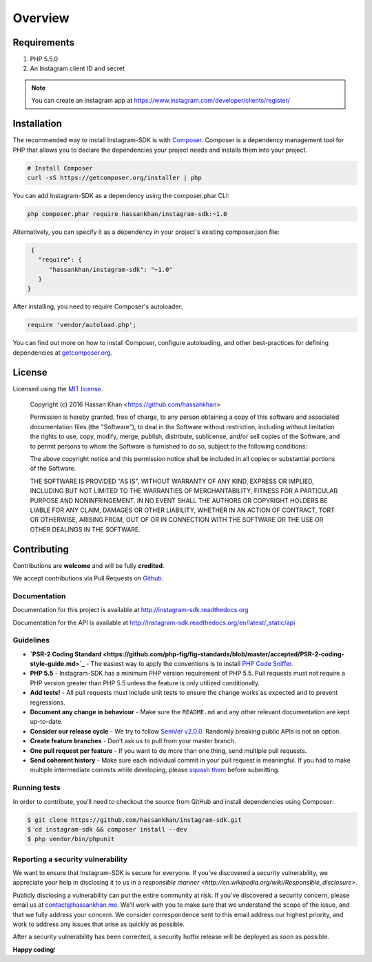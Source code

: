 ========
Overview
========

Requirements
============

#. PHP 5.5.0
#. An Instagram client ID and secret

.. note::

    You can create an Instagram app at https://www.instagram.com/developer/clients/register/

.. _installation:


Installation
============

The recommended way to install Instagram-SDK is with
`Composer <http://getcomposer.org>`_. Composer is a dependency management tool
for PHP that allows you to declare the dependencies your project needs and
installs them into your project.

.. code-block:: bash

    # Install Composer
    curl -sS https://getcomposer.org/installer | php

You can add Instagram-SDK as a dependency using the composer.phar CLI:

.. code-block:: bash

    php composer.phar require hassankhan/instagram-sdk:~1.0

Alternatively, you can specify it as a dependency in your project's
existing composer.json file:

.. code-block:: js

    {
      "require": {
         "hassankhan/instagram-sdk": "~1.0"
      }
   }

After installing, you need to require Composer's autoloader:

.. code-block:: php

    require 'vendor/autoload.php';

You can find out more on how to install Composer, configure autoloading, and
other best-practices for defining dependencies at `getcomposer.org <http://getcomposer.org>`_.

License
=======

Licensed using the `MIT license <http://opensource.org/licenses/MIT>`_.

    Copyright (c) 2016 Hassan Khan <https://github.com/hassankhan>

    Permission is hereby granted, free of charge, to any person obtaining a copy
    of this software and associated documentation files (the "Software"), to deal
    in the Software without restriction, including without limitation the rights
    to use, copy, modify, merge, publish, distribute, sublicense, and/or sell
    copies of the Software, and to permit persons to whom the Software is
    furnished to do so, subject to the following conditions:

    The above copyright notice and this permission notice shall be included in
    all copies or substantial portions of the Software.

    THE SOFTWARE IS PROVIDED "AS IS", WITHOUT WARRANTY OF ANY KIND, EXPRESS OR
    IMPLIED, INCLUDING BUT NOT LIMITED TO THE WARRANTIES OF MERCHANTABILITY,
    FITNESS FOR A PARTICULAR PURPOSE AND NONINFRINGEMENT. IN NO EVENT SHALL THE
    AUTHORS OR COPYRIGHT HOLDERS BE LIABLE FOR ANY CLAIM, DAMAGES OR OTHER
    LIABILITY, WHETHER IN AN ACTION OF CONTRACT, TORT OR OTHERWISE, ARISING FROM,
    OUT OF OR IN CONNECTION WITH THE SOFTWARE OR THE USE OR OTHER DEALINGS IN
    THE SOFTWARE.


Contributing
============

Contributions are **welcome** and will be fully **credited**.

We accept contributions via Pull Requests on `Github <https://github.com/hassankhan/instagram-sdk>`_.

Documentation
-------------

Documentation for this project is available at http://instagram-sdk.readthedocs.org

Documentation for the API is available at http://instagram-sdk.readthedocs.org/en/latest/_static/api

Guidelines
----------

-  **`PSR-2 Coding Standard <https://github.com/php-fig/fig-standards/blob/master/accepted/PSR-2-coding-style-guide.md>`_** - The easiest way to apply the conventions is to install `PHP Code Sniffer <http://pear.php.net/package/PHP_CodeSniffer>`_.

-  **PHP 5.5** - Instagram-SDK has a minimum PHP version requirement of
   PHP 5.5. Pull requests must not require a PHP version greater than
   PHP 5.5 unless the feature is only utilized conditionally.

-  **Add tests!** - All pull requests must include unit tests to ensure
   the change works as expected and to prevent regressions.

-  **Document any change in behaviour** - Make sure the ``README.md``
   and any other relevant documentation are kept up-to-date.

-  **Consider our release cycle** - We try to follow `SemVer v2.0.0 <http://semver.org/>`_.
   Randomly breaking public APIs is not an option.

-  **Create feature branches** - Don’t ask us to pull from your master
   branch.

-  **One pull request per feature** - If you want to do more than one
   thing, send multiple pull requests.

-  **Send coherent history** - Make sure each individual commit in your
   pull request is meaningful. If you had to make multiple intermediate
   commits while developing, please `squash them <http://www.git-scm.com/book/en/v2/Git-Tools-Rewriting-History#Changing-Multiple-Commit-Messages>`_ before submitting.

Running tests
-------------

In order to contribute, you’ll need to checkout the source from GitHub
and install dependencies using Composer:

.. code:: bash

    $ git clone https://github.com/hassankhan/instagram-sdk.git
    $ cd instagram-sdk && composer install --dev
    $ php vendor/bin/phpunit

Reporting a security vulnerability
----------------------------------

We want to ensure that Instagram-SDK is secure for everyone. If you’ve
discovered a security vulnerability, we appreciate your help in
disclosing it to us in a `responsible manner <http://en.wikipedia.org/wiki/Responsible_disclosure>`.

Publicly disclosing a vulnerability can put the entire community at
risk. If you’ve discovered a security concern, please email us at
contact@hassankhan.me. We’ll work with you to make sure that we
understand the scope of the issue, and that we fully address your
concern. We consider correspondence sent to this email address our
highest priority, and work to address any issues that arise as quickly
as possible.

After a security vulnerability has been corrected, a security hotfix
release will be deployed as soon as possible.

**Happy coding**!

